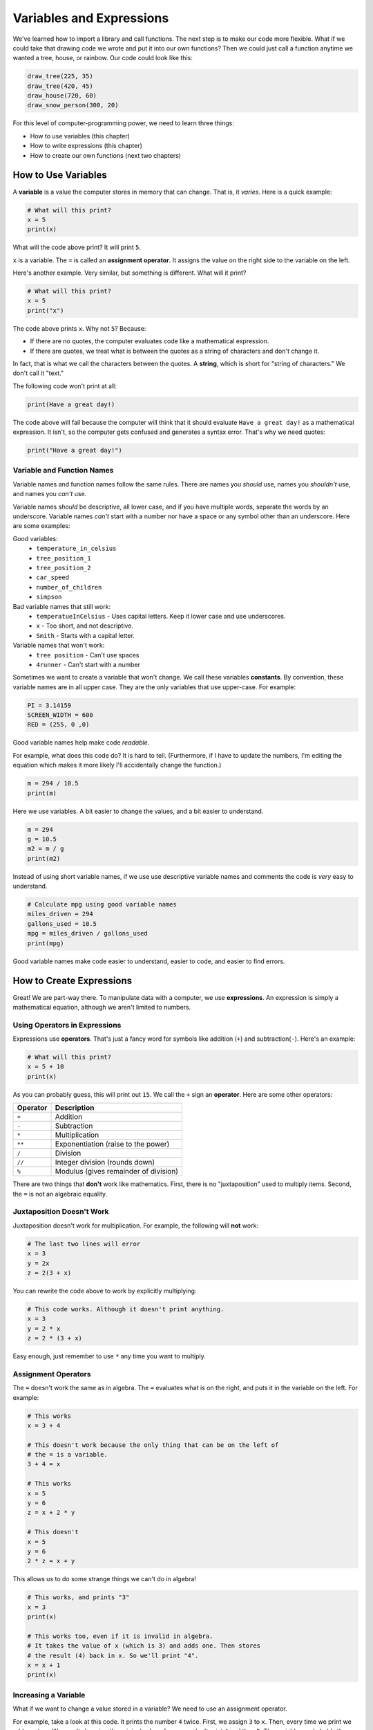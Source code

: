 .. _expressions:

Variables and Expressions
=========================

.. image:: expressions.svg
    :width: 30%
    :class: right-image

We've learned how to import a library and call functions.
The next step is to make our code more flexible.
What if we could take that drawing code we wrote and put it into
our own functions? Then we could just call a function anytime
we wanted a tree, house, or rainbow. Our code could look like this:

.. code-block:: python

    draw_tree(225, 35)
    draw_tree(420, 45)
    draw_house(720, 60)
    draw_snow_person(300, 20)

For this level of computer-programming power,
we need to learn three things:

* How to use variables (this chapter)
* How to write expressions (this chapter)
* How to create our own functions (next two chapters)

How to Use Variables
--------------------

A **variable** is a value the computer stores in memory that can change. That
is, it *varies*. Here is a quick example:

.. code-block:: python

    # What will this print?
    x = 5
    print(x)

What will the code above print? It will print ``5``.

``x`` is a variable. The ``=`` is called an **assignment operator**. It assigns the value on the
right side to the variable on the left.

Here's another example. Very similar, but something is different. What will
it print?

.. code-block:: python

    # What will this print?
    x = 5
    print("x")

The code above prints ``x``. Why not ``5``? Because:

* If there are no quotes, the computer evaluates code like a mathematical
  expression.
* If there are quotes, we treat what is between the quotes as a string of
  characters and don't change it.

In fact, that is what we call the characters between the quotes. A **string**,
which is short for "string of characters." We don't call it "text."

The following code won't print at all:

.. code-block:: text

    print(Have a great day!)

The code above will fail because the computer will think that it should evaluate
``Have a great day!`` as a mathematical expression. It isn't, so the computer
gets confused and generates a syntax error. That's why we need quotes:

.. code-block:: python

    print("Have a great day!")

Variable and Function Names
^^^^^^^^^^^^^^^^^^^^^^^^^^^

Variable names and function names follow the same rules. There are
names you *should* use, names you *shouldn't* use, and
names you *can't* use.

Variable names *should* be descriptive, all lower case, and if you have
multiple words, separate the words by an underscore.
Variable names *can't* start with a number nor have a space or any symbol
other than an underscore.
Here are some examples:

Good variables:
    * ``temperature_in_celsius``
    * ``tree_position_1``
    * ``tree_position_2``
    * ``car_speed``
    * ``number_of_children``
    * ``simpson``

Bad variable names that still work:
    * ``temperatueInCelsius`` - Uses capital letters. Keep it lower case and use underscores.
    * ``x`` - Too short, and not descriptive.
    * ``Smith`` - Starts with a capital letter.

Variable names that won't work:
    * ``tree position`` - Can't use spaces
    * ``4runner`` - Can't start with a number

Sometimes we want to create a variable that won't change.
We call these variables **constants**.
By convention, these variable names are in all upper case. They are
the only variables that use upper-case. For example:

.. code-block:: python

    PI = 3.14159
    SCREEN_WIDTH = 600
    RED = (255, 0 ,0)

Good variable names help make code *readable*.

For example, what does this code do? It is hard to tell. (Furthermore, if I
have to update the numbers, I'm editing the equation which makes it more likely
I'll accidentally change the function.)

.. code-block:: python

    m = 294 / 10.5
    print(m)

Here we use variables. A bit easier to change the values, and a bit easier to understand.

.. code-block:: python

    m = 294
    g = 10.5
    m2 = m / g
    print(m2)

Instead of using short variable names, if we use use descriptive variable names
and comments the code is *very* easy to understand.

.. code-block:: python

    # Calculate mpg using good variable names
    miles_driven = 294
    gallons_used = 10.5
    mpg = miles_driven / gallons_used
    print(mpg)

Good variable names make code easier to understand, easier to code,
and easier to find errors.

How to Create Expressions
-------------------------

Great! We are part-way there. To manipulate data with a computer, we use
**expressions**. An expression is simply a mathematical equation, although
we aren't limited to numbers.

Using Operators in Expressions
^^^^^^^^^^^^^^^^^^^^^^^^^^^^^^

Expressions use **operators**. That's just a fancy word for symbols like
addition (``+``) and subtraction(``-``).
Here's an example:

.. code-block:: python

    # What will this print?
    x = 5 + 10
    print(x)

As you can probably guess, this will print out ``15``. We call the ``+`` sign
an **operator**. Here are some other operators:

========== =====================================
Operator   Description
========== =====================================
``+``      Addition
``-``      Subtraction
``*``      Multiplication
``**``     Exponentiation (raise to the power)
``/``      Division
``//``     Integer division (rounds down)
``%``      Modulus (gives remainder of division)
========== =====================================

There are two things that **don't** work like mathematics. First, there is no
"juxtaposition" used to multiply items. Second, the ``=`` is not an algebraic
equality.

Juxtaposition Doesn't Work
^^^^^^^^^^^^^^^^^^^^^^^^^^

Juxtaposition doesn't work for multiplication.
For example, the following will **not** work:

.. code-block:: python

    # The last two lines will error
    x = 3
    y = 2x
    z = 2(3 + x)

You can rewrite the code above to work by explicitly multiplying:

.. code-block:: python

    # This code works. Although it doesn't print anything.
    x = 3
    y = 2 * x
    z = 2 * (3 + x)

Easy enough, just remember to use ``*`` any time you want to multiply.

Assignment Operators
^^^^^^^^^^^^^^^^^^^^

The ``=`` doesn't work the same as in algebra. The ``=`` evaluates what is on
the right, and puts it in the variable on the left. For example:

.. code-block:: python

    # This works
    x = 3 + 4

    # This doesn't work because the only thing that can be on the left of
    # the = is a variable.
    3 + 4 = x

    # This works
    x = 5
    y = 6
    z = x + 2 * y

    # This doesn't
    x = 5
    y = 6
    2 * z = x + y

This allows us to do some strange things we can't do in algebra!

.. code-block:: python

    # This works, and prints "3"
    x = 3
    print(x)

    # This works too, even if it is invalid in algebra.
    # It takes the value of x (which is 3) and adds one. Then stores
    # the result (4) back in x. So we'll print "4".
    x = x + 1
    print(x)

.. _incrementing_x:

Increasing a Variable
^^^^^^^^^^^^^^^^^^^^^

What if we want to change a value stored in a variable? We need to use
an assignment operator.

For example, take a look at this code. It prints the number ``4`` twice.
First, we assign ``3`` to ``x``.
Then, every time we print we add one to ``x``.
We *aren't* changing the original value of ``x``, so we don't print ``4`` and
then ``5``. The variable ``x`` only holds the number ``3``.

.. code-block:: python

    x = 3
    print(x + 1)
    print(x + 1)

Take a look at this example. This example prints ``3``. It *does* add ``1`` to ``x``.
But it does nothing with the result. We don't print it. Just like the prior example,
the number in ``x`` doesn't change.

.. code-block:: python

    x = 3
    x + 1
    print(x)

Now look at this example. We use the assignment operator. We store into ``x`` the result
of ``x + 1``. This *does* increase the value stored in ``x`` and therefore we print out
a ``4``.

.. code-block:: python

    x = 3
    x = x + 1
    print(x)

.. note::

   It can be confusing to learn when to use ``x + 1`` and when to use ``x = x + 1``. Remember,
   the former does *not* change the value of ``x``.

Increment/Decrement Operators
^^^^^^^^^^^^^^^^^^^^^^^^^^^^^

The ``=`` symbol isn't the only assignment operator.
Here are the other assignment operators:

========== =====================================
Operator   Description
========== =====================================
``=``      Assignment
``+=``     Increment
``-=``     Decrement
``*=``     Multiply
``/=``     Divide
========== =====================================

Because statements like ``x = x + 1`` are so common, we can shorten this
using the ``+=`` assignment operator. Examine this code to see how it
works:

.. code-block:: python

    # This works, and prints "3"
    x = 3
    print(x)

    # Make x bigger by one using the regular
    # assignment operator.
    x = x + 1
    print(x)

    # Make x bigger by one, using the +=
    # assignment operator.
    x += 1
    print(x)

    # Make x smaller by five using the -=
    # operator.
    x -= 5
    print(x)


Remember, if you want to increase or decrease a variable, you need to use an assignment operator.

Oh, and a common mistake is to mix the ``+`` and ``+=`` operator.

.. code-block:: python

    # This doubles x, and then adds one.
    # Probably not what the programmer intended.
    x += x + 1

Using Expressions In Function Calls
^^^^^^^^^^^^^^^^^^^^^^^^^^^^^^^^^^^

Expressions are not limited to assignment statements.
We can use expressions as parameters in function calls.
This can be useful when you need a quick calculation.
For example, what if we want
to draw a circle in the center of the screen?

By creating variables for the height and width of the
screen, we can set the screen size, and also do a quick
calculation to find the screen center.

.. code-block:: python
    :linenos:
    :emphasize-lines: 3-4, 12-15

    import arcade

    SCREEN_WIDTH = 800
    SCREEN_HEIGHT = 600

    arcade.open_window(SCREEN_WIDTH, SCREEN_HEIGHT, "Drawing Example")

    arcade.set_background_color(arcade.color.WHITE)

    arcade.start_render()

    # Instead of this:
    # arcade.draw_circle_filled(400, 300, 50, arcade.color.FOREST_GREEN)
    # do this:
    arcade.draw_circle_filled(SCREEN_WIDTH / 2, SCREEN_HEIGHT / 2, 50, arcade.color.FOREST_GREEN)

    arcade.finish_render()
    arcade.run()

The great thing about this is that the variables which control the screen size
can be changed, and the circle will automatically be re-centered. Had we simply
coded (400, 300) as the center, we'd need to go and change that number as well.
Perhaps not a big deal with a small program, but as our programs get larger is
saves a lot of time.

Order of Operations
^^^^^^^^^^^^^^^^^^^

Python will evaluate expressions using the same order of operations math uses.
For example this expression does not correctly calculate the average:

.. code-block:: python

    average = 90 + 86 + 71 + 100 + 98 / 5

The first operation done is 98/5. The computer calculates this equation:

.. math::

   90+86+71+100+\frac{98}{5}

rather than the desired desired equation where the division happens last:

.. math::

   \dfrac{90+86+71+100+98}{5}

By using parentheses this problem can be fixed:

.. code-block:: python

    average = (90 + 86 + 71 + 100 + 98) / 5

Printing Variables
------------------

How can you print variables and text together? Say you've got a variable ``answer`` and
you want to print it. Based on what we've learned so far, you can do this:

.. code-block:: python

    answer = "bananas"
    print(answer)

But that just prints out ``bananas`` on a line by itself. Not very descriptive. What
if we wanted:

.. code-block:: text

    The answer is bananas

You can do this with:

.. code-block:: python

    answer = "bananas"
    print("The answer is", answer)

Better. But I want to add punctuation. If we do this:

.. code-block:: python

    answer = "bananas"
    print("The answer is", answer, ".")

We get an extra space before the period:

.. code-block:: text

    The answer is bananas .

The ``,`` adds a space when we use it in a ``print`` statement. We don't
always want that. We can instead use a ``+`` sign:

.. code-block:: python

    answer = "bananas"
    print("The answer is" + answer + ".")

Which gets rid of all the spaces:

.. code-block:: text

    The answer isbananas.

So we need to add a space INSIDE the quotes where we want it:

.. code-block:: python

    answer = "bananas"
    print("The answer is " + answer + ".")

Ok, so I think I know how to print variables. Until I try this:

.. code-block:: python

    answer = 42
    print("The answer is " + answer + ".")

This gives a brand new error we haven't seen yet, a ``TypeError``.

.. code-block:: text

    Traceback (most recent call last):
      File "C:/arcade_book/test.py", line 2, in <module>
        print("The answer is " + answer + ".")
    TypeError: can only concatenate str (not "int") to str


The computer doesn't know how to put text and numbers together. If you add two
*numbers*
``20 + 20`` you get ``40``. If you add two *strings* ``"20" + "20"`` you
get ``2020``, but the
computer has no idea what to do with a combo of text and numbers. So the fix
is to use the ``str`` function which converts the number to a string (text):

.. code-block:: python

    answer = 42
    print("The answer is " + str(answer) + ".")

Yes, this is a bit complex. But wait! There's more! Another way to print
variables is to use a *formatted string*. Later we will spend a whole other
chapter on formatted strings, but they look like:

.. code-block:: python

    answer = 42
    print(f"The answer is {answer}.")

Note we start the string with an ``f`` before the quote, and the variable
we want to print goes in curly braces.

Review
------

Review Questions
^^^^^^^^^^^^^^^^

#. What do computer languages use to store changing data?
#. What do we call the ``=`` symbol in Python?
#. When we store text into a variable, what is another name for the text?


